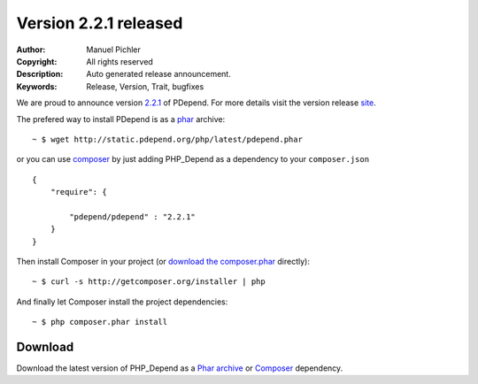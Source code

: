 =======================
Version 2.2.1 released
=======================

:Author:       Manuel Pichler
:Copyright:    All rights reserved
:Description:  Auto generated release announcement.
:Keywords:     Release, Version, Trait, bugfixes

We are proud to announce version `2.2.1`__ of PDepend. For more
details visit the version release `site`__.

The prefered way to install PDepend is as a `phar`__ archive:

.. class:: shell

::

  ~ $ wget http://static.pdepend.org/php/latest/pdepend.phar

or you can use `composer`__ by just adding PHP_Depend as a 
dependency to your ``composer.json`` ::

  {
      "require": {

          "pdepend/pdepend" : "2.2.1"
      }
  }

Then install Composer in your project (or `download the composer.phar`__
directly):

.. class:: shell

::

  ~ $ curl -s http://getcomposer.org/installer | php

And finally let Composer install the project dependencies:

.. class:: shell

::

  ~ $ php composer.phar install

Download
--------

Download the latest version of PHP_Depend as a `Phar archive`__ or `Composer`__
dependency.

__ /download/release/2.2.1/changelog.html
__ /download/release/2.2.1/changelog.html
__ http://static.pdepend.org/php/latest/pdepend.phar
__ http://getcomposer.org
__ http://getcomposer.org/composer.phar
__ http://static.pdepend.org/php/2.2.1/pdepend.phar
__ http://packagist.org/packages/pdepend/pdepend

